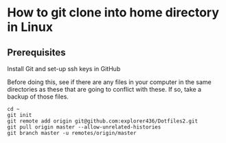 * How to git clone into home directory in Linux

** Prerequisites

Install Git and set-up ssh keys in GitHub

Before doing this, see if there are any files in your computer in the same directories as these that are going to conflict with these. If so, take a backup of those files.

#+NAME: Set up instructions
#+BEGIN_SRC
cd ~
git init
git remote add origin git@github.com:explorer436/Dotfiles2.git
git pull origin master --allow-unrelated-histories
git branch master -u remotes/origin/master
#+END_SRC

